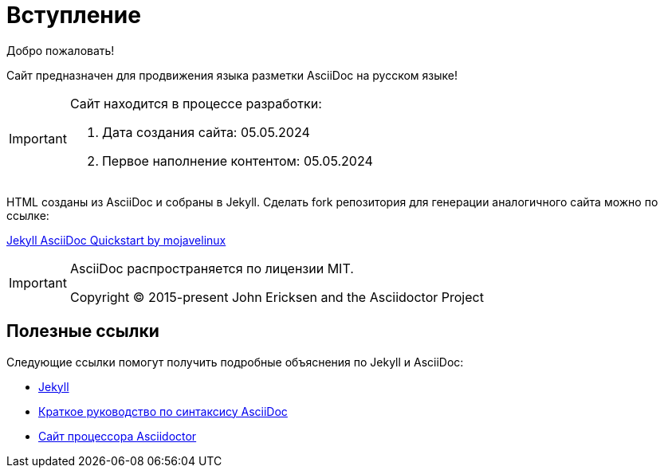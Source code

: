 = Вступление
:showtitle:
:page-title: AsciiDoc Evangelist
:page-description: Сайт предназначен для продвижения AsciiDoc на русском языке

Добро пожаловать!

Сайт предназначен для продвижения языка разметки AsciiDoc на русском языке!

[IMPORTANT]
====
Сайт находится в процессе разработки:

. Дата создания сайта: 05.05.2024
. Первое наполнение контентом: 05.05.2024
====

HTML созданы из AsciiDoc и собраны в Jekyll. Сделать fork репозитория для генерации аналогичного сайта можно по ссылке:

link:https://github.com/asciidoctor/jekyll-asciidoc-quickstart[Jekyll AsciiDoc Quickstart by mojavelinux]

[IMPORTANT]
====
AsciiDoc распространяется по лицензии MIT.

Copyright (C) 2015-present John Ericksen and the Asciidoctor Project
====

== Полезные ссылки

Следующие ссылки помогут получить подробные объяснения по Jekyll и AsciiDoc:

* https://jekyllrb.com[Jekyll]
* https://docs.asciidoctor.org/asciidoc/latest/syntax-quick-reference/[Краткое руководство по синтаксису AsciiDoc]
* https://asciidoctor.org[Сайт процессора Asciidoctor]
